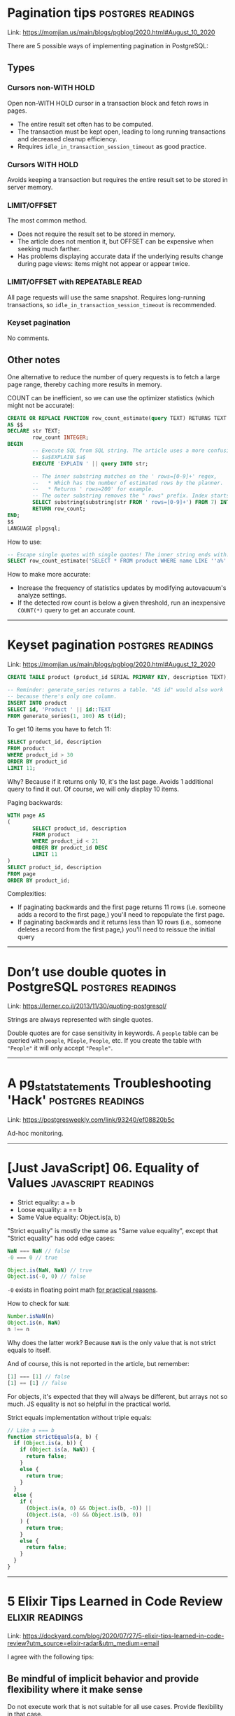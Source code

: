 * Pagination tips                                         :postgres:readings:

Link: https://momjian.us/main/blogs/pgblog/2020.html#August_10_2020

There are 5 possible ways of implementing pagination in PostgreSQL:

** Types

*** Cursors non-WITH HOLD

Open non-WITH HOLD cursor in a transaction block and fetch rows in
pages.

- The entire result set often has to be computed.
- The transaction must be kept open, leading to long running
  transactions and decreased cleanup efficiency.
- Requires =idle_in_transaction_session_timeout= as good practice.

*** Cursors WITH HOLD

Avoids keeping a transaction but requires the entire result set to be
stored in server memory.

*** LIMIT/OFFSET

The most common method.

- Does not require the result set to be stored
  in memory.
- The article does not mention it, but OFFSET can be
  expensive when seeking much farther.
- Has problems displaying accurate data if the underlying results
  change during page views: items might not appear or appear twice.

*** LIMIT/OFFSET with REPEATABLE READ

All page requests will use the same snapshot. Requires long-running
transactions, so =idle_in_transaction_session_timeout= is recommended.

*** Keyset pagination

No comments.

** Other notes

One alternative to reduce the number of query requests is to fetch a
large page range, thereby caching more results in memory.

COUNT can be inefficient, so we can use the optimizer statistics
(which might not be accurate):

#+BEGIN_SRC sql
CREATE OR REPLACE FUNCTION row_count_estimate(query TEXT) RETURNS TEXT
AS $$
DECLARE str TEXT;
        row_count INTEGER;
BEGIN
        -- Execute SQL from SQL string. The article uses a more confusing syntax:
        -- $a$EXPLAIN $a$
        EXECUTE 'EXPLAIN ' || query INTO str;

        -- The inner substring matches on the ' rows=[0-9]+' regex,
        --   * Which has the number of estimated rows by the planner.
        --   * Returns ' rows=200' for example.
        -- The outer substring removes the " rows" prefix. Index starts at 1, not 0.
        SELECT substring(substring(str FROM ' rows=[0-9]+') FROM 7) INTO row_count;
        RETURN row_count;
END;
$$
LANGUAGE plpgsql;
#+END_SRC

How to use:

#+BEGIN_SRC sql
-- Escape single quotes with single quotes! The inner string ends with: LIKE 'a%'
SELECT row_count_estimate('SELECT * FROM product WHERE name LIKE ''a%''');
#+END_SRC

How to make more accurate:

- Increase the frequency of statistics updates by modifying autovacuum's analyze settings.
- If the detected row count is below a given threshold, run an
  inexpensive =COUNT(*)= query to get an accurate count.

--------------------

* Keyset pagination                                       :postgres:readings:

Link: https://momjian.us/main/blogs/pgblog/2020.html#August_12_2020

#+BEGIN_SRC sql
CREATE TABLE product (product_id SERIAL PRIMARY KEY, description TEXT);

-- Reminder: generate_series returns a table. "AS id" would also work
-- because there's only one column.
INSERT INTO product
SELECT id, 'Product ' || id::TEXT
FROM generate_series(1, 100) AS t(id);
#+END_SRC

To get 10 items you have to fetch 11:

#+BEGIN_SRC sql
SELECT product_id, description
FROM product
WHERE product_id > 30
ORDER BY product_id
LIMIT 11;
#+END_SRC

Why? Because if it returns only 10, it's the last page. Avoids 1
additional query to find it out. Of course, we will only display 10
items.

Paging backwards:

#+BEGIN_SRC sql
WITH page AS
(
        SELECT product_id, description
        FROM product
        WHERE product_id < 21
        ORDER BY product_id DESC
        LIMIT 11
)
SELECT product_id, description
FROM page
ORDER BY product_id;
#+END_SRC

Complexities:

- If paginating backwards and the first page returns 11 rows (i.e.
  someone adds a record to the first page,) you'll need to repopulate
  the first page.
- If paginating backwards and it returns less than 10 rows (i.e.,
  someone deletes a record from the first page,) you'll need to
  reissue the initial query

--------------------

* Don’t use double quotes in PostgreSQL                   :postgres:readings:

Link: https://lerner.co.il/2013/11/30/quoting-postgresql/

Strings are always represented with single quotes.

Double quotes are for case sensitivity in keywords. A =people= table
can be queried with =people=, =PEople=, =People=, etc. If you create
the table with ="People"= it will only accept ="People"=.

--------------------

* A pg_stat_statements Troubleshooting 'Hack'             :postgres:readings:

Link: https://postgresweekly.com/link/93240/ef08820b5c

Ad-hoc monitoring.

--------------------

* [Just JavaScript] 06. Equality of Values              :javascript:readings:

- Strict equality: a === b
- Loose equality: a == b
- Same Value equality: Object.is(a, b)

"Strict equality" is mostly the same as "Same value equality", except
that "Strict equality" has odd edge cases:

#+BEGIN_SRC javascript
NaN === NaN // false
-0 === 0 // true

Object.is(NaN, NaN) // true
Object.is(-0, 0) // false
#+END_SRC

=-0= exists in floating point math [[https://softwareengineering.stackexchange.com/questions/280648/why-is-negative-zero-important/280708#280708][for practical reasons]].

How to check for =NaN=:

#+BEGIN_SRC javascript
Number.isNaN(n)
Object.is(n, NaN)
n !== n
#+END_SRC

Why does the latter work? Because =NaN= is the only value that is not
strict equals to itself.

And of course, this is not reported in the article, but remember:

#+BEGIN_SRC javascript
[1] === [1] // false
[1] == [1] // false
#+END_SRC

For objects, it's expected that they will always be different, but
arrays not so much. JS equality is not so helpful in the practical
world.

Strict equals implementation without triple equals:

#+BEGIN_SRC javascript
// Like a === b
function strictEquals(a, b) {
  if (Object.is(a, b)) {
    if (Object.is(a, NaN)) {
      return false;
    }
    else {
      return true;
    }
  }
  else {
    if (
      (Object.is(a, 0) && Object.is(b, -0)) ||
      (Object.is(a, -0) && Object.is(b, 0))
    ) {
      return true;
    }
    else {
      return false;
    }
  }
}
#+END_SRC

----------------------

* 5 Elixir Tips Learned in Code Review                      :elixir:readings:

Link: https://dockyard.com/blog/2020/07/27/5-elixir-tips-learned-in-code-review?utm_source=elixir-radar&utm_medium=email

I agree with the following tips:

** Be mindful of implicit behavior and provide flexibility where it make sense

Do not execute work that is not suitable for all use cases. Provide
flexibility in that case.

** Happy path readability

#+BEGIN_SRC elixir
# Bad
|> case do
  {:error, reason} -> {:error, reason}
  {:ok, %{status_code: 200}} -> {:ok, "success"}
  {:ok, %{status_code: 400, body: body}} -> handle_error(body)
end

# Good
|> case do
  {:ok, %{status_code: 200}} -> {:ok, "success"}
  {:ok, %{status_code: 400, body: body}} -> handle_error(body)
  {:error, reason} -> {:error, reason}
end
#+END_SRC

** Alias the module to be tested (vs. importing)

#+BEGIN_SRC elixir
# Bad
import FunProject.ParamModule

test "returns defaults when params is empty" do
  assert %{is_default?: true} == default_params(%{})
end

# Good
alias FunProject.ParamModule

test "returns defaults when params is empty" do
  assert %{is_default?: true} == ParamModule.default_params(%{})
end
#+END_SRC

** 5. Alias full module name for improved global search

#+BEGIN_SRC elixir
# Bad
alias FunProject.HTTPClient

test "works" do
  expect(HTTPClient.Mock, :request, fn -> {:ok, %{}} end)
end

# Good
alias FunProject.HTTPClient.Mock, as: HTTPClientMock

test "works" do
  expect(HTTPClientMock, :request, fn -> {:ok, %{}} end)
end
#+END_SRC

------------------

* OTP as the Core of Your Application Part 1                :elixir:readings:

Link: https://akoutmos.com/post/actor-model-genserver-app/

This post is not so interesting. It:

- Scraps Manning's site to get some sample books, and records it in a data file.
- Creates a Phoenix/Ecto application
- Seeds the data file into a =books= table with a UUID (=:binary_id=) primary key.

-------------------------------

* OTP as the Core of Your Application Part 2                :elixir:readings:

Link: https://akoutmos.com/post/actor-model-genserver-app-two/

Part 2 is more interesting than part 1. The general idea is to model
the data for each book with a processe, which contrasts with how it
would be done with a database-centric approach. And the conclusion is
that it ends up being faster with 1.000 or so books (i.e., not
always).

** Create a registry

To lookup pids by UUID.

#+BEGIN_SRC elixir
defmodule BookStore.BookRegistry do
  def child_spec do
    Registry.child_spec(
      keys: :unique,
      name: __MODULE__,
      partitions: System.schedulers_online()
    )
  end

  def lookup_book(book_id) do
    case Registry.lookup(__MODULE__, book_id) do
      [{book_pid, _}] ->
        {:ok, book_pid}

      [] ->
        {:error, :not_found}
    end
  end
end
#+END_SRC

The registry must be initialized with the application:

#+BEGIN_SRC elixir
def start(_type, _args) do
  children = [
    ...

    # Start the Book Store Registry
    BookStore.BookRegistry.child_spec(),

    ...
  ]

  ...
end
#+END_SRC

** Create a Book DynamicSupervisor

#+BEGIN_SRC elixir
defmodule BookStore.BookDynamicSupervisor do
  use DynamicSupervisor

  alias BookStore.Books.{Book, BookProcess}

  def start_link(opts) do
    DynamicSupervisor.start_link(__MODULE__, opts, name: __MODULE__)
  end

  @impl true
  def init(_opts) do
    DynamicSupervisor.init(strategy: :one_for_one)
  end

  def add_book_to_supervisor(%Book{} = book) do
    child_spec = %{
      id: BookProcess,
      start: {BookProcess, :start_link, [book]},
      restart: :transient
    }

    {:ok, _pid} = DynamicSupervisor.start_child(__MODULE__, child_spec)
  end

  def all_book_pids do
    __MODULE__
    |> DynamicSupervisor.which_children()
    |> Enum.reduce([], fn {_, book_pid, _, _}, acc ->
      [book_pid | acc]
    end)
  end
end
#+END_SRC

Also register the dynamic supervisor in =application.ex=.

** The book process genserver

#+BEGIN_SRC elixir
defmodule BookStore.Books.BookProcess do
  use GenServer, restart: :transient

  require Logger

  alias BookStore.Repo
  alias BookStore.Books.Book
  alias Ecto.Changeset

  # Registers the process to be initialized with the registry
  def start_link(%Book{} = book) do
    GenServer.start_link(__MODULE__, book,
      name: {:via, Registry, {BookStore.BookRegistry, book.id}}
    )
  end

  @impl true
  def init(%Book{} = state) do
    {:ok, state}
  end

  @impl true
  def handle_call(:read, _from, %Book{} = state) do
    {:reply, state, state}
  end

  @impl true
  def handle_call({:update, attrs}, _from, %Book{} = state) do
    state
    |> update_book(attrs)
    |> case do
      {:ok, %Book{} = updated_book} ->
        {:reply, updated_book, updated_book, {:continue, :persist_book_changes}}

      error ->
        {:reply, error, state}
    end
  end

  @impl true
  def handle_call(:order_copy, _from, %Book{quantity: 0} = state) do
    {:reply, :no_copies_available, state}
  end

  @impl true
  def handle_call(:order_copy, _from, %Book{quantity: quantity} = state) do
    state
    |> update_book(%{quantity: quantity - 1})
    |> case do
      {%Book{} = updated_book, changeset} ->
        {:reply, :ok, updated_book, {:continue, {:persist_book_changes, changeset}}}

      error ->
        {:reply, error, state}
    end
  end

  # Does not block the web request, and syncs with the DB later.
  @impl true
  def handle_continue({:persist_book_changes, changeset}, state) do
    Repo.update(changeset)

    {:noreply, state}
  end

  defp update_book(book, attrs) do
    book
    |> Book.changeset(attrs)
    |> case do
      %Changeset{valid?: true} = changeset ->
        updated_book = Changeset.apply_changes(changeset)
        {updated_book, changeset}

      error_changeset ->
        {:error, error_changeset}
    end
  end
end
#+END_SRC
